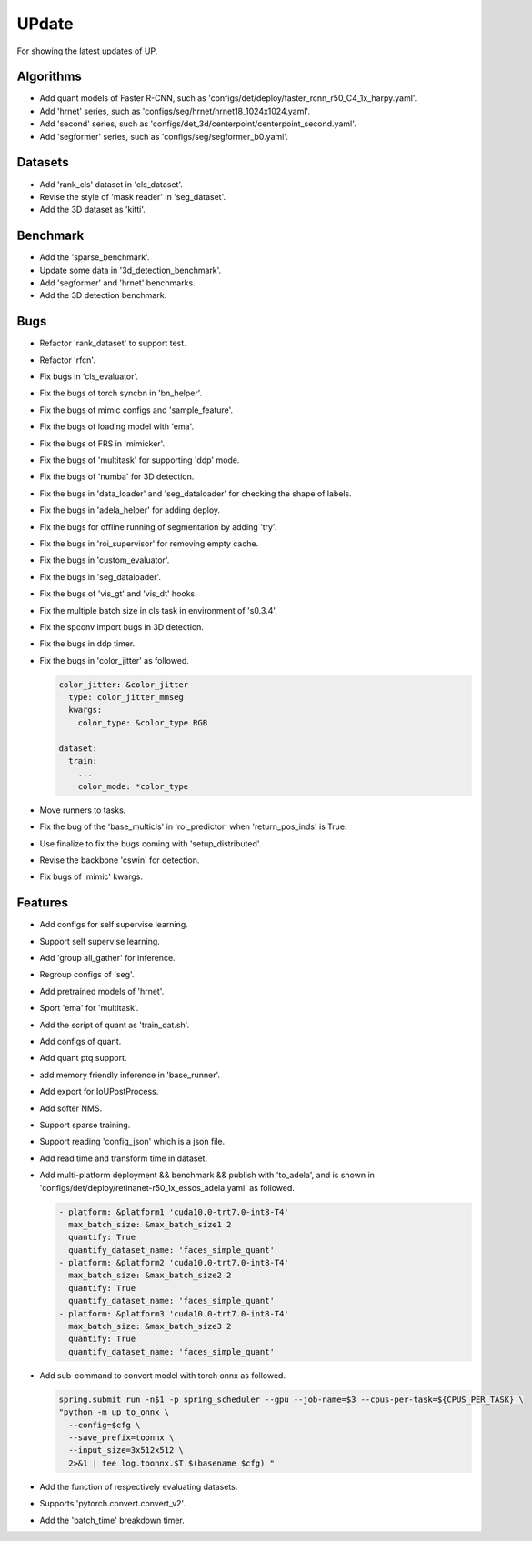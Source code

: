UPdate
======

For showing the latest updates of UP.


Algorithms
----------

* Add quant models of Faster R-CNN, such as 'configs/det/deploy/faster_rcnn_r50_C4_1x_harpy.yaml'.

* Add 'hrnet' series, such as 'configs/seg/hrnet/hrnet18_1024x1024.yaml'.

* Add 'second' series, such as 'configs/det_3d/centerpoint/centerpoint_second.yaml'.

* Add 'segformer' series, such as 'configs/seg/segformer_b0.yaml'.


Datasets
--------

* Add 'rank_cls' dataset in 'cls_dataset'.

* Revise the style of 'mask reader' in 'seg_dataset'.

* Add the 3D dataset as 'kitti'.


Benchmark
---------

* Add the 'sparse_benchmark'.

* Update some data in '3d_detection_benchmark'.

* Add 'segformer' and 'hrnet' benchmarks.

* Add the 3D detection benchmark.


Bugs
----

* Refactor 'rank_dataset' to support test.

* Refactor 'rfcn'.

* Fix bugs in 'cls_evaluator'.

* Fix the bugs of torch syncbn in 'bn_helper'.

* Fix the bugs of mimic configs and 'sample_feature'.

* Fix the bugs of loading model with 'ema'.

* Fix the bugs of FRS in 'mimicker'.

* Fix the bugs of 'multitask' for supporting 'ddp' mode.

* Fix the bugs of 'numba' for 3D detection.

* Fix the bugs in 'data_loader' and 'seg_dataloader' for checking the shape of labels.

* Fix the bugs in 'adela_helper' for adding deploy.

* Fix the bugs for offline running of segmentation by adding 'try'. 

* Fix the bugs in 'roi_supervisor' for removing empty cache.

* Fix the bugs in 'custom_evaluator'.

* Fix the bugs in 'seg_dataloader'.

* Fix the bugs of 'vis_gt' and 'vis_dt' hooks.

* Fix the multiple batch size in cls task in environment of 's0.3.4'.

* Fix the spconv import bugs in 3D detection.

* Fix the bugs in ddp timer.

* Fix the bugs in 'color_jitter' as followed.

  .. code-block:: bash

     color_jitter: &color_jitter
       type: color_jitter_mmseg
       kwargs:
         color_type: &color_type RGB

     dataset:
       train:
         ...
         color_mode: *color_type

* Move runners to tasks.

* Fix the bug of the 'base_multicls' in 'roi_predictor' when 'return_pos_inds' is True.

* Use finalize to fix the bugs coming with 'setup_distributed'.

* Revise the backbone 'cswin' for detection.

* Fix bugs of 'mimic' kwargs.


Features
--------

* Add configs for self supervise learning.

* Support self supervise learning. 

* Add 'group all_gather' for inference.

* Regroup configs of 'seg'.

* Add pretrained models of 'hrnet'.

* Sport 'ema' for 'multitask'.

* Add the script of quant as 'train_qat.sh'.

* Add configs of quant.

* Add quant ptq support.

* add memory friendly inference in 'base_runner'.

* Add export for IoUPostProcess.

* Add softer NMS.

* Support sparse training.

* Support reading 'config_json' which is a json file.

* Add read time and transform time in dataset.

* Add multi-platform deployment && benchmark && publish with 'to_adela', and is shown in 'configs/det/deploy/retinanet-r50_1x_essos_adela.yaml' as followed.
  
  .. code-block:: bash

     - platform: &platform1 'cuda10.0-trt7.0-int8-T4'
       max_batch_size: &max_batch_size1 2
       quantify: True
       quantify_dataset_name: 'faces_simple_quant'
     - platform: &platform2 'cuda10.0-trt7.0-int8-T4'
       max_batch_size: &max_batch_size2 2
       quantify: True
       quantify_dataset_name: 'faces_simple_quant'
     - platform: &platform3 'cuda10.0-trt7.0-int8-T4'
       max_batch_size: &max_batch_size3 2
       quantify: True
       quantify_dataset_name: 'faces_simple_quant'

* Add sub-command to convert model with torch onnx as followed.

  .. code-block:: bash
    
    spring.submit run -n$1 -p spring_scheduler --gpu --job-name=$3 --cpus-per-task=${CPUS_PER_TASK} \
    "python -m up to_onnx \
      --config=$cfg \
      --save_prefix=toonnx \
      --input_size=3x512x512 \
      2>&1 | tee log.toonnx.$T.$(basename $cfg) "

* Add the function of respectively evaluating datasets.

* Supports 'pytorch.convert.convert_v2'.

* Add the 'batch_time' breakdown timer.
